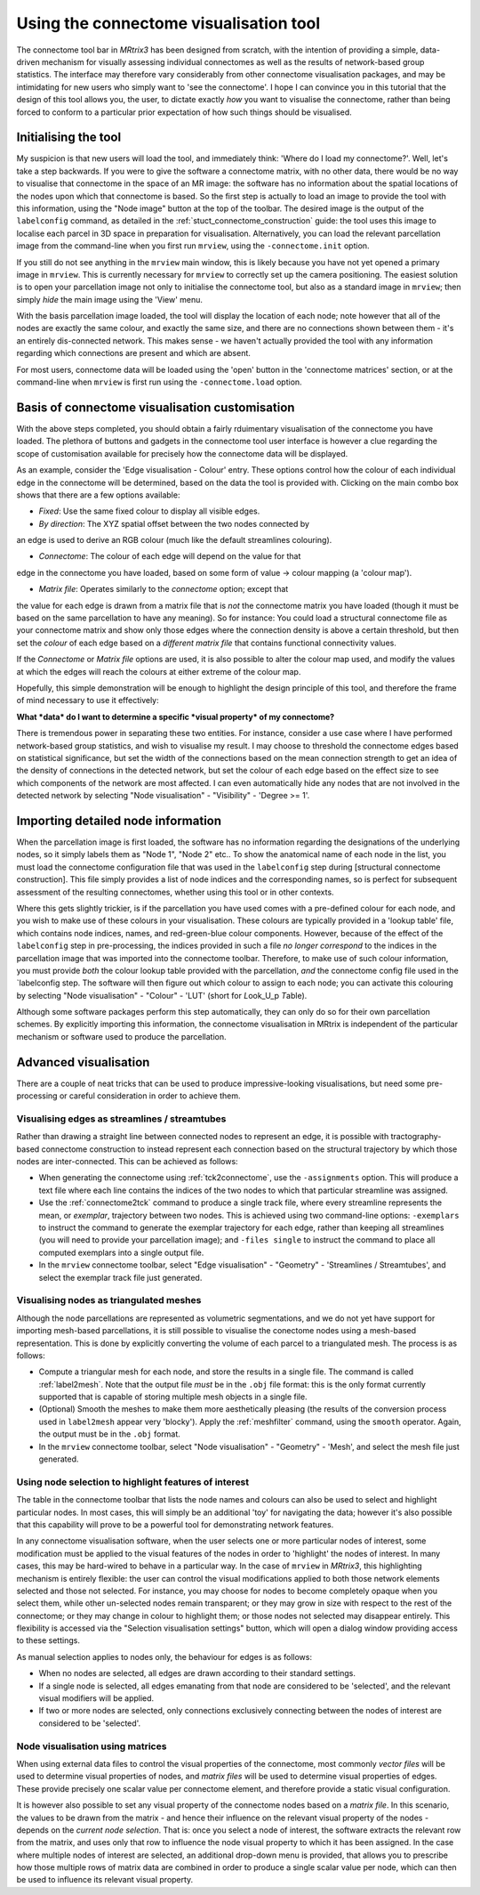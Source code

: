 Using the connectome visualisation tool
==========================

The connectome tool bar in *MRtrix3* has been designed from scratch, with
the intention of providing a simple, data-driven mechanism for visually
assessing individual connectomes as well as the results of network-based
group statistics. The interface may therefore vary considerably from
other connectome visualisation packages, and may be intimidating for new
users who simply want to 'see the connectome'. I hope I can convince you
in this tutorial that the design of this tool allows you, the user, to
dictate exactly *how* you want to visualise the connectome, rather than
being forced to conform to a particular prior expectation of how such
things should be visualised.

Initialising the tool
---------------------

My suspicion is that new users will load the tool, and immediately
think: 'Where do I load my connectome?'. Well, let's take a step
backwards. If you were to give the software a connectome matrix, with no
other data, there would be no way to visualise that connectome in the
space of an MR image: the software has no information about the spatial
locations of the nodes upon which that connectome is based. So the first
step is actually to load an image to provide the tool with this
information, using the "Node image" button at the top of the toolbar.
The desired image is the output of the ``labelconfig`` command, as
detailed in the :ref:`stuct_connectome_construction` guide: the
tool uses this image to localise each parcel in 3D space in preparation
for visualisation. Alternatively, you can load the relevant parcellation
image from the command-line when you first run ``mrview``, using the
``-connectome.init`` option.

.. ATTENTION::
If you still do not see anything in the ``mrview`` main window, this is
likely because you have not yet opened a primary image in ``mrview``. This
is currently necessary for ``mrview`` to correctly set up the camera
positioning. The easiest solution is to open your parcellation image not
only to initialise the connectome tool, but also as a standard image in
``mrview``; then simply *hide* the main image using the 'View' menu.

With the basis parcellation image loaded, the tool will display the
location of each node; note however that all of the nodes are exactly
the same colour, and exactly the same size, and there are no connections
shown between them - it's an entirely dis-connected network. This makes
sense - we haven't actually provided the tool with any information
regarding which connections are present and which are absent.

For most users, connectome data will be loaded using the
'open' button in the 'connectome matrices' section, or at the command-line
when ``mrview`` is first run using the ``-connectome.load`` option.

Basis of connectome visualisation customisation
-----------------------------------------------

With the above steps completed, you should obtain a fairly rduimentary
visualisation of the connectome you have loaded. The plethora of
buttons and gadgets in the connectome tool user interface is however
a clue regarding the scope of customisation available for precisely
how the connectome data will be displayed.

As an example, consider the 'Edge visualisation - Colour' entry. These
options control how the colour of each individual edge in the connectome
will be determined, based on the data the tool is provided with. Clicking
on the main combo box shows that there are a few options available:

* *Fixed*: Use the same fixed colour to display all visible edges.

* *By direction*: The XYZ spatial offset between the two nodes connected by
an edge is used to derive an RGB colour (much like the default streamlines
colouring).

* *Connectome*: The colour of each edge will depend on the value for that
edge in the connectome you have loaded, based on some form of
value -> colour mapping (a 'colour map').

* *Matrix file*: Operates similarly to the *connectome* option; except that
the value for each edge is drawn from a matrix file that is *not* the
connectome matrix you have loaded (though it must be based on the same
parcellation to have any meaning). So for instance: You could load a
structural connectome file as your connectome matrix and show only those
edges where the connection density is above a certain threshold, but then
set the *colour* of each edge based on a *different matrix file* that
contains functional connectivity values.

If the *Connectome* or *Matrix file* options are used, it is also possible
to alter the colour map used, and modify the values at which the edges will
reach the colours at either extreme of the colour map.

Hopefully, this simple demonstration will be enough to highlight the
design principle of this tool, and therefore the frame of mind necessary
to use it effectively:

**What *data* do I want to determine a specific *visual property* of my
connectome?**

There is tremendous power in separating these two entities. For
instance, consider a use case where I have performed network-based group
statistics, and wish to visualise my result. I may choose to threshold
the connectome edges based on statistical significance, but set the
width of the connections based on the mean connection strength to get an
idea of the density of connections in the detected network, but set the
colour of each edge based on the effect size to see which components of
the network are most affected. I can even automatically hide any nodes
that are not involved in the detected network by selecting "Node
visualisation" - "Visibility" - 'Degree >= 1'.

Importing detailed node information
-----------------------------------

When the parcellation image is first loaded, the software has no
information regarding the designations of the underlying nodes, so it
simply labels them as "Node 1", "Node 2" etc.. To show the anatomical
name of each node in the list, you must load the connectome
configuration file that was used in the ``labelconfig`` step during
[structural connectome construction]. This file simply provides a list
of node indices and the corresponding names, so is perfect for
subsequent assessment of the resulting connectomes, whether using this
tool or in other contexts.

Where this gets slightly trickier, is if the parcellation you have used
comes with a pre-defined colour for each node, and you wish to make use
of these colours in your visualisation. These colours are typically
provided in a 'lookup table' file, which contains node indices, names,
and red-green-blue colour components. However, because of the effect of
the ``labelconfig`` step in pre-processing, the indices provided in such
a file *no longer correspond* to the indices in the parcellation image
that was imported into the connectome toolbar. Therefore, to make use of
such colour information, you must provide *both* the colour lookup table
provided with the parcellation, *and* the connectome config file used in
the \`labelconfig step. The software will then figure out which colour
to assign to each node; you can activate this colouring by selecting
"Node visualisation" - "Colour" - 'LUT' (short for *L*\ ook\_U\_p
*T*\ able).

Although some software packages perform this step automatically, they
can only do so for their own parcellation schemes. By explicitly
importing this information, the connectome visualisation in MRtrix is
independent of the particular mechanism or software used to produce the
parcellation.

Advanced visualisation
----------------------

There are a couple of neat tricks that can be used to produce
impressive-looking visualisations, but need some pre-processing or
careful consideration in order to achieve them.

Visualising edges as streamlines / streamtubes
~~~~~~~~~~~~~~~~~~~~~~~~~~~~~~~~~~~~~~~~~~~~~~

Rather than drawing a straight line between connected nodes to represent
an edge, it is possible with tractography-based connectome construction
to instead represent each connection based on the structural trajectory
by which those nodes are inter-connected. This can be achieved as
follows:

-  When generating the connectome using :ref:`tck2connectome`, use the
   ``-assignments`` option. This will produce a text file where each
   line contains the indices of the two nodes to which that particular
   streamline was assigned.

-  Use the :ref:`connectome2tck` command to produce a single track file,
   where every streamline represents the mean, or *exemplar*, trajectory
   between two nodes. This is achieved using two command-line options:
   ``-exemplars`` to instruct the command to generate the exemplar
   trajectory for each edge, rather than keeping all streamlines (you
   will need to provide your parcellation image); and ``-files single``
   to instruct the command to place all computed exemplars into a single
   output file.

-  In the ``mrview`` connectome toolbar, select "Edge visualisation" -
   "Geometry" - 'Streamlines / Streamtubes', and select the exemplar
   track file just generated.

Visualising nodes as triangulated meshes
~~~~~~~~~~~~~~~~~~~~~~~~~~~~~~~~~~~~~~~~

Although the node parcellations are represented as volumetric
segmentations, and we do not yet have support for importing mesh-based
parcellations, it is still possible to visualise the conectome nodes
using a mesh-based representation. This is done by explicitly converting
the volume of each parcel to a triangulated mesh. The process is as
follows:

-  Compute a triangular mesh for each node, and store the results in a
   single file. The command is called :ref:`label2mesh`. Note that the
   output file *must* be in the ``.obj`` file format: this is the only
   format currently supported that is capable of storing multiple mesh
   objects in a single file.

-  (Optional) Smooth the meshes to make them more aesthetically pleasing
   (the results of the conversion process used in ``label2mesh`` appear
   very 'blocky'). Apply the :ref:`meshfilter` command, using the
   ``smooth`` operator. Again, the output must be in the ``.obj``
   format.

-  In the ``mrview`` connectome toolbar, select "Node visualisation" -
   "Geometry" - 'Mesh', and select the mesh file just generated.

Using node selection to highlight features of interest
~~~~~~~~~~~~~~~~~~~~~~~~~~~~~~~~~~~~~~~~~~~~~~~~~~~~~~

The table in the connectome toolbar that lists the node names and
colours can also be used to select and highlight particular nodes. In
most cases, this will simply be an additional 'toy' for navigating the
data; however it's also possible that this capability will prove to be a
powerful tool for demonstrating network features.

In any connectome visualisation software, when the user selects one or
more particular nodes of interest, some modification must be applied to
the visual features of the nodes in order to 'highlight' the nodes of
interest. In many cases, this may be hard-wired to behave in a
particular way. In the case of ``mrview`` in *MRtrix3*, this highlighting
mechanism is entirely flexible: the user can control the visual modifications
applied to both those network elements selected and those not selected. For
instance, you may choose for nodes to become completely opaque when you
select them, while other un-selected nodes remain transparent; or they
may grow in size with respect to the rest of the connectome; or they may
change in colour to highlight them; or those nodes not selected may
disappear entirely. This flexibility is accessed via the "Selection
visualisation settings" button, which will open a dialog window
providing access to these settings.

As manual selection applies to nodes only, the behaviour for edges is as
follows:

-  When no nodes are selected, all edges are drawn according to their
   standard settings.

-  If a single node is selected, all edges emanating from that node are
   considered to be 'selected', and the relevant visual modifiers will
   be applied.

-  If two or more nodes are selected, only connections exclusively
   connecting between the nodes of interest are considered to be
   'selected'.

Node visualisation using matrices
~~~~~~~~~~~~~~~~~~~~~~~~~~~~~~~~~

When using external data files to control the visual properties of the
connectome, most commonly *vector files* will be used to determine
visual properties of nodes, and *matrix files* will be used to determine
visual properties of edges. These provide precisely one scalar value per
connectome element, and therefore provide a static visual configuration.

It is however also possible to set any visual property of the connectome
nodes based on a *matrix file*. In this scenario, the values to be drawn
from the matrix - and hence their influence on the relevant visual
property of the nodes - depends on the *current node selection*. That
is: once you select a node of interest, the software extracts the
relevant row from the matrix, and uses only that row to influence the
node visual property to which it has been assigned. In the case where
multiple nodes of interest are selected, an additional drop-down menu is
provided, that allows you to prescribe how those multiple rows of matrix
data are combined in order to produce a single scalar value per node,
which can then be used to influence its relevant visual property.

